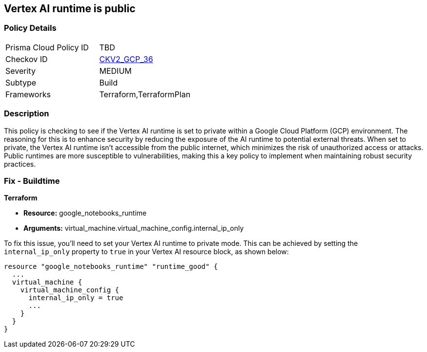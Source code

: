 == Vertex AI runtime is public

=== Policy Details

[width=45%]
[cols="1,1"]
|===
|Prisma Cloud Policy ID
| TBD

|Checkov ID
| https://github.com/bridgecrewio/checkov/blob/main/checkov/terraform/checks/graph_checks/gcp/GCPVertexRuntimePrivate.yaml[CKV2_GCP_36]

|Severity
|MEDIUM

|Subtype
|Build

|Frameworks
|Terraform,TerraformPlan

|===

=== Description

This policy is checking to see if the Vertex AI runtime is set to private within a Google Cloud Platform (GCP) environment. The reasoning for this is to enhance security by reducing the exposure of the AI runtime to potential external threats. When set to private, the Vertex AI runtime isn't accessible from the public internet, which minimizes the risk of unauthorized access or attacks. Public runtimes are more susceptible to vulnerabilities, making this a key policy to implement when maintaining robust security practices.

=== Fix - Buildtime

*Terraform*

* *Resource:* google_notebooks_runtime
* *Arguments:* virtual_machine.virtual_machine_config.internal_ip_only

To fix this issue, you'll need to set your Vertex AI runtime to private mode. This can be achieved by setting the `internal_ip_only` property to `true` in your Vertex AI resource block, as shown below:

[source,hcl]
----
resource "google_notebooks_runtime" "runtime_good" {
  ...
  virtual_machine {
    virtual_machine_config {
      internal_ip_only = true
      ...
    }
  }
}
----
